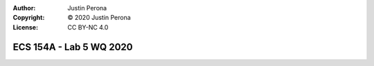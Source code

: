 :Author: Justin Perona
:Copyright: © 2020 Justin Perona
:License: CC BY-NC 4.0

========================
ECS 154A - Lab 5 WQ 2020
========================

.. contents::
  :local:
